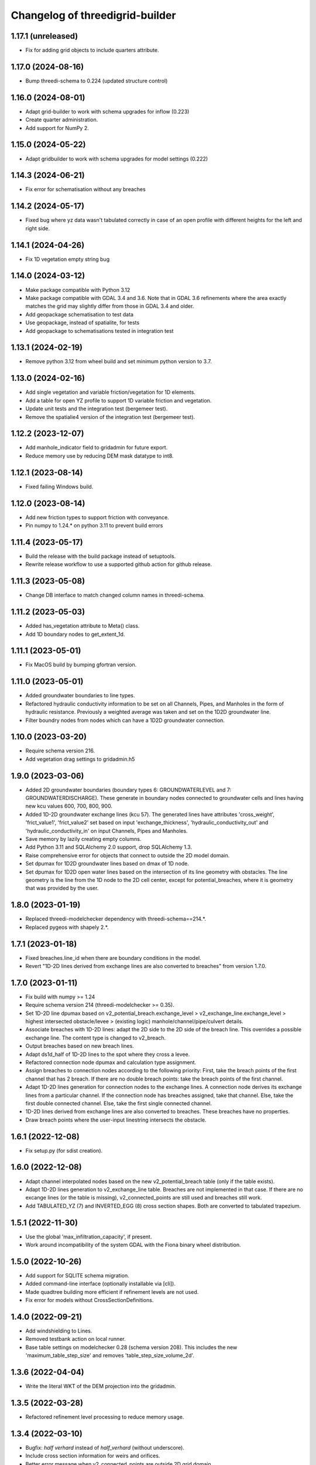 Changelog of threedigrid-builder
================================


1.17.1 (unreleased)
-------------------

- Fix for adding grid objects to include quarters attribute.


1.17.0 (2024-08-16)
-------------------

- Bump threedi-schema to 0.224 (updated structure control)


1.16.0 (2024-08-01)
-------------------

- Adapt grid-builder to work with schema upgrades for inflow (0.223)
- Create quarter administration.
- Add support for NumPy 2.


1.15.0 (2024-05-22)
-------------------

- Adapt gridbuilder to work with schema upgrades for model settings (0.222)



1.14.3 (2024-06-21)
-------------------

- Fix error for schematisation without any breaches


1.14.2 (2024-05-17)
-------------------

- Fixed bug where yz data wasn't tabulated correctly in case of an open
  profile with different heights for the left and right side.


1.14.1 (2024-04-26)
-------------------

- Fix 1D vegetation empty string bug


1.14.0 (2024-03-12)
-------------------

- Make package compatible with Python 3.12

- Make package compatible with GDAL 3.4 and 3.6. Note that in GDAL 3.6 refinements where the area exactly matches
  the grid may slightly differ from those in GDAL 3.4 and older.

- Add geopackage schematisation to test data

- Use geopackage, instead of spatialite, for tests

- Add geopackage to schematisations tested in integration test


1.13.1 (2024-02-19)
-------------------

- Remove python 3.12 from wheel build and set minimum python version to 3.7. 


1.13.0 (2024-02-16)
-------------------

- Add single vegetation and variable friction/vegetation for 1D elements. 

- Add a table for open YZ profile to support 1D variable friction and vegetation.

- Update unit tests and the integration test (bergemeer test).

- Remove the spatialie4 version of the integration test (bergemeer test).


1.12.2 (2023-12-07)
-------------------

- Add manhole_indicator field to gridadmin for future export.

- Reduce memory use by reducing DEM mask datatype to int8.


1.12.1 (2023-08-14)
-------------------

- Fixed failing Windows build.


1.12.0 (2023-08-14)
-------------------

- Add new friction types to support friction with conveyance.
- Pin numpy to 1.24.* on python 3.11 to prevent build errors 


1.11.4 (2023-05-17)
-------------------

- Build the release with the build package instead of setuptools.
- Rewrite release workflow to use a supported github action for github release.


1.11.3 (2023-05-08)
-------------------

- Change DB interface to match changed column names in threedi-schema.


1.11.2 (2023-05-03)
-------------------

- Added has_vegetation attribute to Meta() class.

- Add 1D boundary nodes to get_extent_1d.


1.11.1 (2023-05-01)
-------------------

- Fix MacOS build by bumping gfortran version.


1.11.0 (2023-05-01)
-------------------

- Added groundwater boundaries to line types.

- Refactored hydraulic conductivity information to be set on all
  Channels, Pipes, and Manholes in the form of hydraulic resistance.
  Previously a weighted average was taken and set on the 1D2D groundwater
  line.

- Filter boundry nodes from nodes which can have a 1D2D groundwater connection.


1.10.0 (2023-03-20)
-------------------

- Require schema version 216.

- Add vegetation drag settings to gridadmin.h5


1.9.0 (2023-03-06)
------------------

- Added 2D groundwater boundaries (boundary types 6: GROUNDWATERLEVEL
  and 7: GROUNDWATERDISCHARGE). These generate in boundary nodes connected
  to groundwater cells and lines having new kcu values
  600, 700, 800, 900.

- Added 1D-2D groundwater exchange lines (kcu 57). The generated lines have
  attributes 'cross_weight', 'frict_value1', 'frict_value2' set based on
  input 'exchange_thickness', 'hydraulic_conductivity_out' and
  'hydraulic_conductivity_in' on input Channels, Pipes and Manholes.

- Save memory by lazily creating empty columns.

- Add Python 3.11 and SQLAlchemy 2.0 support, drop SQLAlchemy 1.3.

- Raise comprehensive error for objects that connect to outside the 2D model domain.

- Set dpumax for 1D2D groundwater lines based on dmax of 1D node.

- Set dpumax for 1D2D open water lines based on the intersection of its line
  geometry with obstacles. The line geometry is the line from the 1D node to the
  2D cell center, except for potential_breaches, where it is geometry that
  was provided by the user.


1.8.0 (2023-01-19)
------------------

- Replaced threedi-modelchecker dependency with threedi-schema==214.*.

- Replaced pygeos with shapely 2.*.


1.7.1 (2023-01-18)
------------------

- Fixed breaches.line_id when there are boundary conditions in the model.

- Revert "1D-2D lines derived from exchange lines are also converted to breaches"
  from version 1.7.0.


1.7.0 (2023-01-11)
------------------

- Fix build with numpy >= 1.24

- Require schema version 214 (threedi-modelchecker >= 0.35).

- Set 1D-2D line dpumax based on v2_potential_breach.exchange_level >
  v2_exchange_line.exchange_level > highest intersected obstacle/levee
  > (existing logic) manhole/channel/pipe/culvert details.

- Associate breaches with 1D-2D lines: adapt the 2D side to the 2D side of
  the breach line. This overrides a possible exchange line. The content type
  is changed to v2_breach.

- Output breaches based on new breach lines.

- Adapt ds1d_half of 1D-2D lines to the spot where they cross a levee.

- Refactored connection node dpumax and calculation type assignment.

- Assign breaches to connection nodes according to the following priority:
  First, take the breach points of the first channel that has 2 breach.
  If there are no double breach points: take the breach points of the 
  first channel.

- Adapt 1D-2D lines generation for connection nodes to the exchange lines.
  A connection node derives its exchange lines from a particular channel.
  If the connection node has breaches assigned, take that channel. Else,
  take the first double connected channel. Else, take the first single
  connected channel.

- 1D-2D lines derived from exchange lines are also converted to breaches.
  These breaches have no properties.

- Draw breach points where the user-input linestring intersects the obstacle.


1.6.1 (2022-12-08)
------------------

- Fix setup.py (for sdist creation).


1.6.0 (2022-12-08)
------------------

- Adapt channel interpolated nodes based on the new v2_potential_breach table
  (only if the table exists).

- Adapt 1D-2D lines generation to v2_exchange_line table. Breaches are not implemented
  in that case. If there are no excange lines (or the table is missing),
  v2_connected_points are still used and breaches still work.

- Add TABULATED_YZ (7) and INVERTED_EGG (8) cross section shapes. Both are converted
  to tabulated trapezium.


1.5.1 (2022-11-30)
------------------

- Use the global 'max_infiltration_capacity', if present.

- Work around incompatibility of the system GDAL with the Fiona binary wheel
  distribution.


1.5.0 (2022-10-26)
------------------

- Add support for SQLITE schema migration.

- Added command-line interface (optionally installable via [cli]).

- Made quadtree building more efficient if refinement levels are not used.

- Fix error for models without CrossSectionDefinitions.


1.4.0 (2022-09-21)
------------------

- Add windshielding to Lines.

- Removed testbank action on local runner.

- Base table settings on modelchecker 0.28 (schema version 208). This
  includes the new 'maximum_table_step_size' and removes 
  'table_step_size_volume_2d'.


1.3.6 (2022-04-04)
------------------

- Write the literal WKT of the DEM projection into the gridadmin.


1.3.5 (2022-03-28)
------------------

- Refactored refinement level processing to reduce memory usage.


1.3.4 (2022-03-10)
------------------

- Bugfix: `half verhard` instead of `half_verhard` (without underscore).

- Include cross section information for weirs and orifices.

- Better error message when v2_connected_points are outside 2D grid domain. 

- 2D grid cannot contain uneven number of pixels in one grid cell.

- Bugfix in grid.sort() for models with no flowlines.


1.3.3 (2022-02-10)
------------------

- Use the bank_level for 1D2D lines to connection nodes without manhole but with
  storage area.


1.3.2 (2022-02-08)
------------------

- Fixed extracting EPSG code from outdated CRS WKT definitions.


1.3.1 (2022-02-07)
------------------

- Disable tests for CI Build Wheel, because GDAL is not included on build machine.


1.3.0 (2022-02-07)
------------------

- Write the WKT of the CRS (in addition to the epsg code) into the gridadmin.

- Drop rasterio as optional raster interface.

- Append / prepend coordinates to channel/culvert linestrings if they do not intersect
  the connection nodes they are attached to.

- Only give node_type 4 and kcu 52/54 to manholes with a not-NULL storage area.

- Use pygoes to calculate grid refinements.


1.2.1 (2022-01-27)
------------------

- Store epsg_code as string in GridMeta.


1.2.0 (2022-01-26)
------------------

- Interpret non-finite raster values (NaN, Inf, -Inf) as nodata.

- Use GDAL (instead of rasterio) for reading rasters, if present.


1.1.0 (2022-01-24)
------------------

- Write "grid_coordinate_attributes" also for pure 1D models.

- Make requesting spatial reference of GDAL dataset compatible with GDAL 2.x.

- Fix: do not ignore (Impervious)Surface records without geometries. These surfaces
  will get their location from their connection node.

- Do not ignore invalid geometries (surfaces, grid refinement areas, dem average areas)


1.0.2 (2022-01-17)
------------------

- Change in calculation_type type order of connection nodes. Embedded comes first.


1.0.1 (2022-01-13)
------------------

- Fixed the ordering of nodes and lines within node/line types.


1.0.0 (2022-01-12)
------------------

- Snap 2D boundary conditions to the closest edge if they are completely outside of the
  model domain.

- Raise SchematisationError instead of an internal error if the spatialite version is
  below 173.

- Raise FileNotFound instead of creating an empty file if spatialite does not exist.

- Added manhole fields (manhole_indicator, shape, width, surface_level) to nodes.

- Removed data from nodes.bottom_level for non-manhole nodes.

- Added dist_calc_points and material to lines.

- Added cross section width, height, shape to lines.

- Added sewerage_type (pipes) and sewerage (weirs/orifices) to lines.

- Added friction_type and friction_value (pipes/culverts/weirs/orifices) to lines.

- Fix: accept unknown sewerage types.


0.16.0 (2022-01-06)
-------------------

- Added crest level and crest type to to lines.

- Added connection node start and end id to lines.

- Handle non-ASCII characters in gridadmin HDF5 output.

- Fixed node ids in groundwater lines (they now connect groundwater cells instead of 
  open water cells).


0.15.0 (2022-01-05)
-------------------

- Small fix for use_2d_flow setting.

- Added zoom_category to nodes, lines and pumps.


0.14.0 (2022-01-04)
-------------------

- Add nodm and nodn for 2D boundary nodes.

- Handle use_2d_flow setting.

- Added display_name to nodes, lines and pumps.


0.13.0 (2021-12-28)
-------------------

- Enable groundwater and write dimp to nodes.


0.12.0 (2021-12-27)
-------------------

- Add drain_level of manholes to gridadmin.

- Bugfix: Set culvert calculation_type to isolated when not provided.

- Added display name to culverts, weirs, pipes, pumps, channels

- Added zoom category to pumps, pipes, culverts, orifices, weirs, manholes.


0.11.0 (2021-12-22)
-------------------

- Accept dist_calc_points <= 0; the effect is that there are no interpolated nodes.

- Ignore grid refinements with NULLs in their type or geometry fields.

- Ignore (impervious) surfaces, grid refinements, and dem averages areas with invalid
  geometries (mostly, polygons with self-intersections).

- Set ds1d of 1d2d lines to 2d cell_width.


0.10.0 (2021-12-21)
-------------------

- Bugfix: Added support for refinement geometries within smallest Grid cell.

- Reverse the order of coordinates in channel and culvert geometries if necessary.


0.9.2 (2021-12-17)
------------------

- Temporarily disable groundwater.

- Bugfix: Edge case with connected points.


0.9.1 (2021-12-16)
------------------

- Bugfix: use DEM epsg_code for 2D models.

- Bugfix: Small fix for lgrtot.

- Bugfix: Small fix adding groundwater cells.

- Bugfix: Fix pump.line remapping in case of embedded nodes.

- Bugfix: Remap surface_map.cci on grid.sort().

- Bugfix: also need to evaluate embedded nodes for connection node mapping for zero-d surface maps.

- Added pixel_width to groundwater nodes.


0.9.0 (2021-12-15)
------------------

- Add padding to area_mask for creating quadtree.

- Added groundwater 2D nodes, 2D vertical lines, and 2D groundwater lines.

- Bugfix: cross section tabulate used wrong width/height.


0.8.3 (2021-12-09)
------------------

- Only process cross section definitions that are actually used.

- Removed cross1 & cross2 in the in-memory or geopackage output and added cross_id1 and
  cross_id2.

- Fixed bug where writing a single line geometry or geometries of equal size would
  result in an incorrect cast to a numpy object dtype.

- Fixed bug with zero-d administration `cci` (index needs to be 1-based), removed `cid` field.


0.8.2 (2021-12-05)
------------------

- Fixed the Linux wheel distribution. These are now built with manylinux2014 instead of
  manylinux2010.


0.8.1 (2021-12-05)
------------------

- Added support for zero-d administration including surfaces and impervious surfaces.

- Dropped support for Python 3.6.

- Fixed __version__ attribute and  "threedigrid_builder_version" HDF5 attribute.

- Set the dpumax of a 1D line (channel, pipe, culvert, weir, orifice) always to the
  largest of its two invert levels. Previously, it was set to the largest of the two
  bottom_levels of the two adjacent nodes, which gave wrong results for lines attached
  to manholes.

- Disable extrapolation for channel node/line attributes that are derived from
  crosssection locations.

- Disable the SchematisationError when a Manhole has a bottom_level above a level
  of a connected object. Instead, emit a warning through the logger.


0.8.0 (2021-11-30)
------------------

- Added has_max_infiltration_capacity flag.

- Added breaches and levees.

- Implement GDAL as an alternative to RasterIO.

- Check the raster EPSG code and use it if the model does not have one.

- Removed 'model_area_path' feature from application.

- Added an in-memory output interface. Supply out_path=None to instead of writing the
  grid to a file, receive the grid as dictionaries of 1D ndarrays.

- Removed the "sqlalchemy<1.4" constraint, this library is compatible with SQLAlchemy 1.4


0.7.0 (2021-11-25)
------------------

- Raise SchematisationError on invalid settings.

- Removed SchematisationError on tabulated rectangle cross section definition with zero
  first "width" value.
  
- Add calculation_type for nodes to be Dem averaged.


0.6.1 (2021-11-10)
------------------

- Fixed l1dtot (exclude 1D boundaries).


0.6.0 (2021-11-09)
------------------

- Raise SchematisationError on embedding linear objects that begin/end outside of 2D
  domain. Added tests for edge cases.

- Fixed exchange_level (dpumax) for 1D2D lines attached to non-manhole connection nodes.
  The exchange_level is now derived from the bank_levels of attached channels.

- Add discharge_coefficients for structures.

- Swap the order in lines.line for 1D2D lines. The order is now (2D, 1D).

- Fixed kcu for lines attached to 1D boundary conditions.

- Copy crest_level from v2_levee if a v2_connected_point refers to one.


0.5.2 (2021-11-02)
------------------

- Consistently write NaN (and not -9999.0) in gridadmin float datasets.

- Fix tests with GEOS 3.10.0

- Make 'meta' group complete.


0.5.1 (2021-11-01)
------------------

- Add storage_area to calculation nodes. 

- Added ds1d_half to nodes.

- Added has_embedded to attrs.


0.5.0 (2021-10-21)
------------------

- Fixed nodes.is_manhole in the gridadmin output.

- Handle user-supplied 1D-2D lines (connected point / calculation point).

- Write initial_waterlevel for 1D nodes and add 'has_initial_waterlevels' to meta.


0.4.0 (2021-09-23)
------------------

- Added 1D boundary conditions.

- Added 2D boundary conditions.

- Enable compression in HDF5 output.

- Fixed 2D lines that connect a larger to a smaller cell in south east direction.


0.3.1 (2021-08-16)
------------------

- Handle embedded connection nodes. These are removed from the grid and written to a
  new dataset "nodes_embedded".

- Fixed bug with cross sections tables being None in Grid instance

- Handle embedded channels, pipes and culverts. Embedded objects result in
  embedded nodes and and lines with kcu LINE_1D_EMBEDDED between between 2D cells.

- Fixed a bug with lines that connect nodes to themselves in quadtree generation.

- Fixed a bug with wrong usage of lines.ds1d in bottom level and cross section weights
  computation. The added attribute lines.s1d is now used, and for clarity nodes.ds1d
  was renamed to nodes.s1d.

- Added invert_level_start_point and invert_level_end_point attributes to lines.

- Fixed coordinate order in lines.line_geometries field in gridadmin.h5.


0.3.0 (2021-07-28)
------------------

- Read and convert cross section definitions.

- Solve gridadmin off-by-one errors for pumps.

- Add 'dmax' to nodes output.

- Changed external API function name to "make_gridadmin".


0.2.1 (2021-07-20)
------------------

- Fixed issue when reprojecting 0 grid refinements with pyproj 2.*

- Fixed issue when writing 0 pumps with h5py 2.*

- Fixed missing transpose when writing pumps.coordinates to HDF5.

- Added obstacles.


0.2.0 (2021-07-15)
------------------

- Added threedigrid_builder.grid.geo_utils with segmentize and line_substring functions.
  These are used to compute the Lines.line_geometries for channel lines.

- Fixed a bug in the refinement areas code (Fortran) on Ubuntu 20.04.

- Added the Pipes model that is able to compute Nodes & Lines from Pipes.
  Pipes are also included in the calculation_type and bottom_level computations.

- Added 1D-2D lines for connection nodes, manholes, and channels.

- Added culverts, orifices, and weirs.

- Added pumps (pumpstations).

- Settings and metadata are read from the SQLite. Some metadata (like model_slug) can
  also be provided via the main (make_grid) function. The metadata is written to the
  root 'attrs' of the output gridadmin.h5. The settings are written into datasets inside
  newly addres groups "grid_settings" and "tables_settings".

- Fixes for models with no channels.

- Add an optional progress callback.


0.1.2 (2021-04-28)
------------------

- Added public API with 1 function: `threedigrid_builder.make_grid`.


0.1.1 (2021-04-20)
------------------

- Fixed automatic PyPI upload.


0.1.0 (2021-04-20)
------------------

- Partially ported functionality from inpy (generate 3di files, makegrid): 1D channel
  grid (including calculation_type and bottom_level), and 2D open water grid.

- Added gridadmin and geopackage output.

- Breaking change: the interpolation between cross section locations (channels)
  now also extrapolates for lines and nodes  that are not in between two
  connection nodes. This happens only if the channel has at least 2 cross section
  locations. When extrapolatic, the line.cross_weight is less than 0 or greater than 1.

- Breaking change: missing or empty values in float datasets in the output gridadmin are
  now denoted by NaN (not-a-number) instead of -9999.0.

- Breaking change: integers in the output gridadmin are now always 32-bit (instead of
  sometimes 32-bit and sometimes 64-bit).
